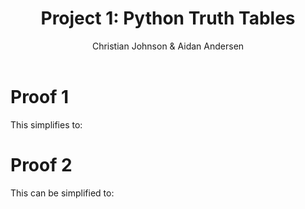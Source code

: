 #+OPTIONS: TOC:nil num:nil
#+TITLE: Project 1: Python Truth Tables
#+AUTHOR: Christian Johnson & Aidan Andersen
#+latex_header: \usepackage{amsmath}
#+latex_header: \usepackage{listings}
#+latex_header: \lstset{frame=single, breaklines=true}

#+begin_export latex
\newpage
#+end_export

* Python                                                          :noexport:
#+begin_src python :session DP1

  import pandas as pd
  import io
  from sympy import *

  def ConvertToLatex(df, alignment="c"):
      numcolumns=df.shape[1]
      numRows=df.shape[0]
      output=io.StringIO()
      colFormat=("%s|%s" % (alignment, alignment*numcolumns))
      #Write Header
      output.write("\\begin{tabular}{%s}\n" % colFormat)
      columnLabels=["\\textbf{%s}" % label for label in df.columns]
      output.write(" & %s\\\\\\hline\n" % " & ".join(columnLabels))
      # Date Lines
      for i in range(numRows):
          output.write("\\textbf{%s} & %s\\\\\n"
                       % (df.index[i], " & ".join([str(val) for val in df.iloc[i]])))

      # Write footer
      output.write("\\end{tabular}")
      return output.getvalue()                   

#+end_src

#+RESULTS:
: None

* Proof 1
#+begin_export latex
$p\lor(\lnot q)$\newline
$(t\lor s)\implies(p\lor r)$\newline
$(\lnot r)\lor(t\lor s)$\newline
$\underline{p\implies(t\lor s)}$\newline
$(p\land r)\implies(q\lor r)$\newline\newline
#+end_export
This simplifies to:
#+begin_export latex
\newline
p\lor(\lnot q)\newline
p\implies(p\lor r)\newline
\underline{p\implies(t\lor s)}\newline
(p\land r)\implies (q\lor r)
\newline\newline
\textbf{Given hypotheses:}
\newline
\indent\textbf{1. } $$p\lor (\lnot q)$$ \\
\indent\textbf{2. } $(t\lor s) \implies (p\lor r)$\\
\indent\textbf{3.} $(\lnot r) \lor (t\lor s)$\\
\indent\textbf{4.} $p \implies (q\lor r)$\\
\newline
\textbf{Claim:} $(p \land r) \implies (q\lor r)$\newline
\newline
\textbf{Proof:}
\begin{itemize}
\item Assume $p \land r$. \textit{(Claim)}
\item From 1., we have $p$. \textit{(Conjunction elimination)}
\item Apply hypothesis 4 to $p$, which implies $q\lor r$. \textit{(Modus Ponens)}
\item Since $r$ is also true, $q\lor r$ holds. \textit{(Disjunctive Syllogism)}
\item Therefore, $(p\land r)\implies (q\lor r)$ is established
\end{itemize}
\newline\newline
This conclusion can be shown in the truth table on the next 2 pages.
\newpage
\begin{lstlisting}[language=Python]
  variables=['p', 'q', 'r', 's', 't']
  expression1=lambda p,r: p and r
  expression2=lambda q,r: q or r
  expression3=lambda p,q,r: Implies(p&r,q|r)
  data=[]

  for p in (True, False):
      for q in (True, False):
          for r in (True, False):
              for t in (True, False):
                  for s in (True, False):
                      result1=expression1(p,r)
                      result2=expression2(q,r)
                      result3=expression3(p,q,r)
                      data.append([p,q,r,t,s,result1,result2,result3])
  df=pd.DataFrame(data, columns=['p','q','r','s','t','p and r','q or r','(p and r) implies (q or r)'])
  ConvertToLatex(df)
\end{lstlisting}
#+end_export


#+begin_src python :results file :file Project1Export1.tex :exports none :session DP1

    variables=['p', 'q', 'r', 's', 't']
    expression1=lambda p,r: p and r
    expression2=lambda q,r: q or r
    expression3=lambda p,q,r: Implies(p&r,q|r)
    data=[]

    for p in (True, False):
        for q in (True, False):
            for r in (True, False):
                for t in (True, False):
                    for s in (True, False):
                        result1=expression1(p,r)
                        result2=expression2(q,r)
                        result3=expression3(p,q,r)
                        data.append([p,q,r,t,s,result1,result2,result3])
    df=pd.DataFrame(data, columns=['p','q','r','s','t','p and r','q or r','(p and r) implies (q or r)'])
    ConvertToLatex(df)


#+end_src

#+RESULTS:
[[file:Project1Export1.tex]]

#+begin_export latex
\newpage
\hspace{-2cm}\input{Project1Export1.tex}
\newpage
#+end_export

* Proof 2

#+begin_export latex
$p\lor(\lnot q)$\\
$(t\lor s)\implies(p\lor r)$ \\
$(\lnot r)\lor(t\lor s)$ \\
$\underline{p\iff(t\lor s)}$\\
$(q\lor r)\implies(p\lor r)$\\
\newline\newline
#+end_export
This can be simplified to:
#+begin_export latex
\newline
$p\lor(\lnot q)$ \\
$p\implies (p\lor r)$ \\
$\underline{(\lnot r)\lor(t\lor s)}$ \\
$(q\lor r)\implies(p\lor r)$\\
\newline\newline
\textbf{Given hypotheses:}\newline
\indent\textbf{1.} $p\lor(\lnot q)$\\
\indent\textbf{2.} $p\implies(p\lor r)$\\
\indent\textbf{3.} $(\lnot r)\lor(t\lor s)$\\
\textbf{Claim:} $(q\lor r)\implies(p\lor r)$
\textbf{Proof:}\newline
\begin{itemize}
\item Assume $q\lor r$.  \textit{(Claim)}
\item From 1, we know p, since 
#+end_export

